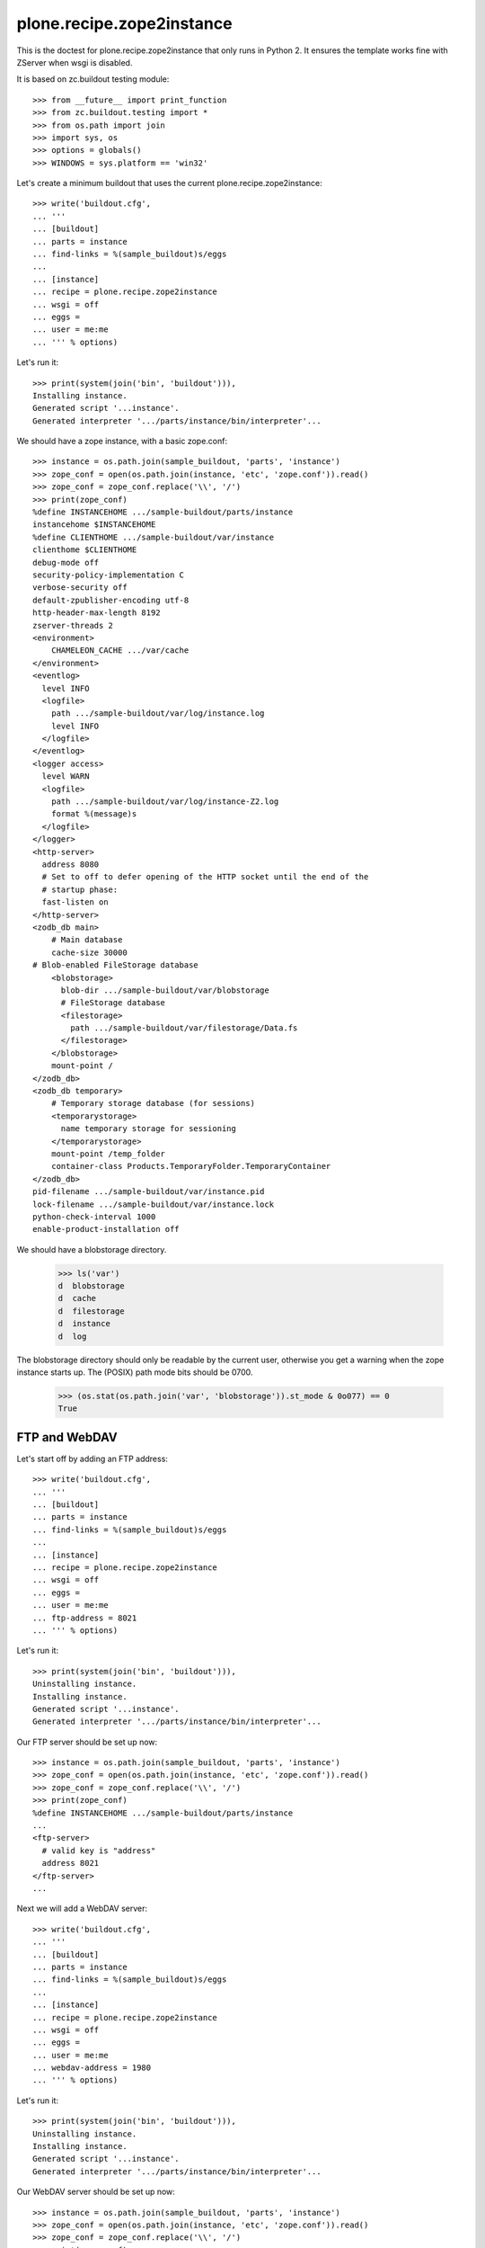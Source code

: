 ==========================
plone.recipe.zope2instance
==========================


This is the doctest for plone.recipe.zope2instance that only runs in Python 2.
It ensures the template works fine with ZServer when wsgi is disabled.

It is based on zc.buildout testing module::

    >>> from __future__ import print_function
    >>> from zc.buildout.testing import *
    >>> from os.path import join
    >>> import sys, os
    >>> options = globals()
    >>> WINDOWS = sys.platform == 'win32'

Let's create a minimum buildout that uses the current
plone.recipe.zope2instance::

    >>> write('buildout.cfg',
    ... '''
    ... [buildout]
    ... parts = instance
    ... find-links = %(sample_buildout)s/eggs
    ...
    ... [instance]
    ... recipe = plone.recipe.zope2instance
    ... wsgi = off
    ... eggs =
    ... user = me:me
    ... ''' % options)

Let's run it::

    >>> print(system(join('bin', 'buildout'))),
    Installing instance.
    Generated script '...instance'.
    Generated interpreter '.../parts/instance/bin/interpreter'...

We should have a zope instance, with a basic zope.conf::

    >>> instance = os.path.join(sample_buildout, 'parts', 'instance')
    >>> zope_conf = open(os.path.join(instance, 'etc', 'zope.conf')).read()
    >>> zope_conf = zope_conf.replace('\\', '/')
    >>> print(zope_conf)
    %define INSTANCEHOME .../sample-buildout/parts/instance
    instancehome $INSTANCEHOME
    %define CLIENTHOME .../sample-buildout/var/instance
    clienthome $CLIENTHOME
    debug-mode off
    security-policy-implementation C
    verbose-security off
    default-zpublisher-encoding utf-8
    http-header-max-length 8192
    zserver-threads 2
    <environment>
        CHAMELEON_CACHE .../var/cache
    </environment>
    <eventlog>
      level INFO
      <logfile>
        path .../sample-buildout/var/log/instance.log
        level INFO
      </logfile>
    </eventlog>
    <logger access>
      level WARN
      <logfile>
        path .../sample-buildout/var/log/instance-Z2.log
        format %(message)s
      </logfile>
    </logger>
    <http-server>
      address 8080
      # Set to off to defer opening of the HTTP socket until the end of the
      # startup phase:
      fast-listen on
    </http-server>
    <zodb_db main>
        # Main database
        cache-size 30000
    # Blob-enabled FileStorage database
        <blobstorage>
          blob-dir .../sample-buildout/var/blobstorage
          # FileStorage database
          <filestorage>
            path .../sample-buildout/var/filestorage/Data.fs
          </filestorage>
        </blobstorage>
        mount-point /
    </zodb_db>
    <zodb_db temporary>
        # Temporary storage database (for sessions)
        <temporarystorage>
          name temporary storage for sessioning
        </temporarystorage>
        mount-point /temp_folder
        container-class Products.TemporaryFolder.TemporaryContainer
    </zodb_db>
    pid-filename .../sample-buildout/var/instance.pid
    lock-filename .../sample-buildout/var/instance.lock
    python-check-interval 1000
    enable-product-installation off

We should have a blobstorage directory.

    >>> ls('var')
    d  blobstorage
    d  cache
    d  filestorage
    d  instance
    d  log

The blobstorage directory should only be readable by the current user,
otherwise you get a warning when the zope instance starts up.  The
(POSIX) path mode bits should be 0700.

    >>> (os.stat(os.path.join('var', 'blobstorage')).st_mode & 0o077) == 0
    True


FTP and WebDAV
==============

Let's start off by adding an FTP address::

    >>> write('buildout.cfg',
    ... '''
    ... [buildout]
    ... parts = instance
    ... find-links = %(sample_buildout)s/eggs
    ...
    ... [instance]
    ... recipe = plone.recipe.zope2instance
    ... wsgi = off
    ... eggs =
    ... user = me:me
    ... ftp-address = 8021
    ... ''' % options)

Let's run it::

    >>> print(system(join('bin', 'buildout'))),
    Uninstalling instance.
    Installing instance.
    Generated script '...instance'.
    Generated interpreter '.../parts/instance/bin/interpreter'...

Our FTP server should be set up now::

    >>> instance = os.path.join(sample_buildout, 'parts', 'instance')
    >>> zope_conf = open(os.path.join(instance, 'etc', 'zope.conf')).read()
    >>> zope_conf = zope_conf.replace('\\', '/')
    >>> print(zope_conf)
    %define INSTANCEHOME .../sample-buildout/parts/instance
    ...
    <ftp-server>
      # valid key is "address"
      address 8021
    </ftp-server>
    ...

Next we will add a WebDAV server::

    >>> write('buildout.cfg',
    ... '''
    ... [buildout]
    ... parts = instance
    ... find-links = %(sample_buildout)s/eggs
    ...
    ... [instance]
    ... recipe = plone.recipe.zope2instance
    ... wsgi = off
    ... eggs =
    ... user = me:me
    ... webdav-address = 1980
    ... ''' % options)

Let's run it::

    >>> print(system(join('bin', 'buildout'))),
    Uninstalling instance.
    Installing instance.
    Generated script '...instance'.
    Generated interpreter '.../parts/instance/bin/interpreter'...

Our WebDAV server should be set up now::

    >>> instance = os.path.join(sample_buildout, 'parts', 'instance')
    >>> zope_conf = open(os.path.join(instance, 'etc', 'zope.conf')).read()
    >>> zope_conf = zope_conf.replace('\\', '/')
    >>> print(zope_conf)
    %define INSTANCEHOME .../sample-buildout/parts/instance
    ...
    <webdav-source-server>
      address 1980
      force-connection-close off
    </webdav-source-server>
    ...

Next we will add a WebDAV server with force-connection-close on::

    >>> write('buildout.cfg',
    ... '''
    ... [buildout]
    ... parts = instance
    ... find-links = %(sample_buildout)s/eggs
    ...
    ... [instance]
    ... recipe = plone.recipe.zope2instance
    ... wsgi = off
    ... eggs =
    ... user = me:me
    ... webdav-address = 1980
    ... webdav-force-connection-close = on
    ... ''' % options)

Let's run it::

    >>> print(system(join('bin', 'buildout'))),
    Uninstalling instance.
    Installing instance.
    Generated script '...instance'.
    Generated interpreter '.../parts/instance/bin/interpreter'...

Our WebDAV server should be set up now::

    >>> instance = os.path.join(sample_buildout, 'parts', 'instance')
    >>> zope_conf = open(os.path.join(instance, 'etc', 'zope.conf')).read()
    >>> zope_conf = zope_conf.replace('\\', '/')
    >>> print(zope_conf)
    %define INSTANCEHOME .../sample-buildout/parts/instance
    ...
    <webdav-source-server>
      address 1980
      force-connection-close on
    </webdav-source-server>
    ...

DemoStorage
===========

To have a DemoStorage configuration, you can use demo-storage::

    >>> write('buildout.cfg',
    ... '''
    ... [buildout]
    ... parts = instance
    ... find-links = %(sample_buildout)s/eggs
    ...
    ... [instance]
    ... recipe = plone.recipe.zope2instance
    ... wsgi = off
    ... eggs =
    ... user = me:me
    ... file-storage = newfs/Data.fs
    ... demo-storage = on
    ...
    ... ''' % options)

Let's run it::

    >>> print(system(join('bin', 'buildout'))),
    Uninstalling instance.
    Installing instance.
    Generated script '...instance'.
    Generated interpreter '.../parts/instance/bin/interpreter'...

We should have a zope instance, with a basic zope.conf::

    >>> instance = os.path.join(sample_buildout, 'parts', 'instance')
    >>> zope_conf = open(os.path.join(instance, 'etc', 'zope.conf')).read()
    >>> zope_conf = zope_conf.replace('\\', '/')
    >>> print(zope_conf)
    %define INSTANCEHOME .../sample-buildout/parts/instance
    ...
    <zodb_db main>
        # Main database
        cache-size 30000
    <BLANKLINE>
    # DemoStorage
        <demostorage>
    <BLANKLINE>
        # FileStorage database
        <filestorage>
          path .../sample-buildout/var/newfs/Data.fs
        </filestorage>
    <BLANKLINE>
        </demostorage>
        mount-point /
    </zodb_db>
    ...
    <BLANKLINE>

Verify that demostorage can be disable::

    >>> write('buildout.cfg',
    ... '''
    ... [buildout]
    ... parts = instance
    ... find-links = %(sample_buildout)s/eggs
    ...
    ... [instance]
    ... recipe = plone.recipe.zope2instance
    ... wsgi = off
    ... eggs =
    ... user = me:me
    ... file-storage = newfs/Data.fs
    ... demo-storage = off
    ...
    ... ''' % options)

Let's run it::

    >>> print(system(join('bin', 'buildout'))),
    Uninstalling instance.
    Installing instance.
    Generated script '...instance'.
    Generated interpreter '.../parts/instance/bin/interpreter'...

We should have a zope instance, with a basic zope.conf without demostorage::

    >>> instance = os.path.join(sample_buildout, 'parts', 'instance')
    >>> zope_conf = open(os.path.join(instance, 'etc', 'zope.conf')).read()
    >>> zope_conf = zope_conf.replace('\\', '/')
    >>> print(zope_conf)
    %define INSTANCEHOME .../sample-buildout/parts/instance
    ...
    <zodb_db main>
        # Main database
        cache-size 30000
    <BLANKLINE>
    # Blob-enabled FileStorage database
        <blobstorage>
          blob-dir .../sample-buildout/var/blobstorage
          # FileStorage database
          <filestorage>
            path .../sample-buildout/var/newfs/Data.fs
          </filestorage>
        </blobstorage>
        mount-point /
    </zodb_db>
    ...
    <BLANKLINE>

You can add file storage to the demo-storage to be able to keep
changes::

    >>> write('buildout.cfg',
    ... '''
    ... [buildout]
    ... parts = instance
    ... find-links = %(sample_buildout)s/eggs
    ...
    ... [instance]
    ... recipe = plone.recipe.zope2instance
    ... wsgi = off
    ... eggs =
    ... user = me:me
    ... file-storage = newfs/Data.fs
    ... demo-storage = on
    ... demo-file-storage = demofs/Data.fs
    ...
    ... ''' % options)

Let's run it::

    >>> print(system(join('bin', 'buildout'))),
    Uninstalling instance.
    Installing instance.
    Generated script '...instance'.
    Generated interpreter '.../parts/instance/bin/interpreter'...

We should have a zope instance, with a basic zope.conf::

    >>> instance = os.path.join(sample_buildout, 'parts', 'instance')
    >>> zope_conf = open(os.path.join(instance, 'etc', 'zope.conf')).read()
    >>> zope_conf = zope_conf.replace('\\', '/')
    >>> print(zope_conf)
    %define INSTANCEHOME .../sample-buildout/parts/instance
    ...
    <zodb_db main>
        # Main database
        cache-size 30000
    <BLANKLINE>
    # DemoStorage
        <demostorage>
    <BLANKLINE>
        # FileStorage database
        <filestorage base>
          path .../sample-buildout/var/newfs/Data.fs
        </filestorage>
    <BLANKLINE>
    <BLANKLINE>
        # FileStorage database
        <filestorage changes>
          path .../sample-buildout/var/demofs/Data.fs
        </filestorage>
    <BLANKLINE>
        </demostorage>
        mount-point /
    </zodb_db>
    ...
    <BLANKLINE>

You can add a blob storage to the demo-storage as well::

    >>> write('buildout.cfg',
    ... '''
    ... [buildout]
    ... parts = instance
    ... find-links = %(sample_buildout)s/eggs
    ...
    ... [instance]
    ... recipe = plone.recipe.zope2instance
    ... wsgi = off
    ... eggs =
    ... user = me:me
    ... file-storage = newfs/Data.fs
    ... blob-storage = ${buildout:directory}/var/blob
    ... demo-storage = on
    ... demo-file-storage = demofs/Data.fs
    ... demo-blob-storage = ${buildout:directory}/var/demoblob
    ...
    ... ''' % options)

Let's run it::

    >>> print(system(join('bin', 'buildout'))),
    Uninstalling instance.
    Installing instance.
    Generated script '...instance'.
    Generated interpreter '.../parts/instance/bin/interpreter'...

We should have a zope instance, with a basic zope.conf::

    >>> instance = os.path.join(sample_buildout, 'parts', 'instance')
    >>> zope_conf = open(os.path.join(instance, 'etc', 'zope.conf')).read()
    >>> zope_conf = zope_conf.replace('\\', '/')
    >>> print(zope_conf)
    %define INSTANCEHOME .../sample-buildout/parts/instance
    ...
        <blobstorage base>
          blob-dir .../sample-buildout/var/blob
          # FileStorage database
          <filestorage>
            path .../sample-buildout/var/newfs/Data.fs
          </filestorage>
        </blobstorage>
    ...
        <blobstorage changes>
          blob-dir .../sample-buildout/var/demoblob
          # FileStorage database
          <filestorage>
            path .../sample-buildout/var/demofs/Data.fs
          </filestorage>
        </blobstorage>
    ...

Finally, you can add only a blob storage. Changes will then not be
persisted on disk, but blob support will be available separately (it's
not supported by the in-memory demostorage)::

    >>> write('buildout.cfg',
    ... '''
    ... [buildout]
    ... parts = instance
    ... find-links = %(sample_buildout)s/eggs
    ...
    ... [instance]
    ... recipe = plone.recipe.zope2instance
    ... wsgi = off
    ... eggs =
    ... user = me:me
    ... file-storage = newfs/Data.fs
    ... demo-storage = on
    ... demo-blob-storage = ${buildout:directory}/var/demoblob
    ...
    ... ''' % options)

Let's run it::

    >>> print(system(join('bin', 'buildout'))),
    Uninstalling instance.
    Installing instance.
    Generated script '...instance'.
    Generated interpreter '.../parts/instance/bin/interpreter'...

We should have a zope instance, with a basic zope.conf::

    >>> instance = os.path.join(sample_buildout, 'parts', 'instance')
    >>> zope_conf = open(os.path.join(instance, 'etc', 'zope.conf')).read()
    >>> zope_conf = zope_conf.replace('\\', '/')
    >>> print(zope_conf)
    %define INSTANCEHOME .../sample-buildout/parts/instance
    ...
    <zodb_db main>
        # Main database
        cache-size 30000
    <BLANKLINE>
    # DemoStorage
        <demostorage>
    <BLANKLINE>
        # FileStorage database
        <filestorage base>
          path .../sample-buildout/var/newfs/Data.fs
        </filestorage>
    <BLANKLINE>
    <BLANKLINE>
        # Blob-enabled FileStorage database
        <blobstorage changes>
          blob-dir .../sample-buildout/var/demoblob
          <demostorage />
        </blobstorage>
    <BLANKLINE>
        </demostorage>
        mount-point /
    </zodb_db>
    ...


ZlibStorage
===========

To have a ZlibStorage configuration, you can use zlib-storage::

    >>> write('buildout.cfg',
    ... '''
    ... [buildout]
    ... parts = instance
    ... find-links = %(sample_buildout)s/eggs
    ...
    ... [instance]
    ... recipe = plone.recipe.zope2instance
    ... wsgi = off
    ... eggs =
    ... user = me:me
    ... file-storage = newfs/Data.fs
    ... zlib-storage = active
    ...
    ... ''' % options)

Let's run it::

    >>> print(system(join('bin', 'buildout'))),
    Uninstalling instance.
    Installing instance.
    Generated script '...instance'.
    Generated interpreter '.../parts/instance/bin/interpreter'...

We should have a zope instance, with a basic zope.conf::

    >>> instance = os.path.join(sample_buildout, 'parts', 'instance')
    >>> zope_conf = open(os.path.join(instance, 'etc', 'zope.conf')).read()
    >>> zope_conf = zope_conf.replace('\\', '/')
    >>> print(zope_conf)
    %define INSTANCEHOME .../sample-buildout/parts/instance
    ...
    <zodb_db main>
        # Main database
        cache-size 30000
    <BLANKLINE>
    # Blob-enabled FileStorage database
        <blobstorage>
          blob-dir .../sample-buildout/var/blobstorage
    <BLANKLINE>
          %import zc.zlibstorage
          # ZlibStorage wrapper
          <zlibstorage>
            compress true
    <BLANKLINE>
            # FileStorage database
            <filestorage>
              path .../sample-buildout/var/newfs/Data.fs
            </filestorage>
    <BLANKLINE>
          </zlibstorage>
    <BLANKLINE>
        </blobstorage>
        mount-point /
    </zodb_db>
    ...
    <BLANKLINE>

To have a ZlibStorage configuration with no active compression, you
can set the ``zlib-storage`` option to 'passive'::

    >>> write('buildout.cfg',
    ... '''
    ... [buildout]
    ... parts = instance
    ... find-links = %(sample_buildout)s/eggs
    ...
    ... [instance]
    ... recipe = plone.recipe.zope2instance
    ... wsgi = off
    ... eggs =
    ... user = me:me
    ... file-storage = newfs/Data.fs
    ... zlib-storage = passive
    ...
    ... ''' % options)

Let's run it::

    >>> print(system(join('bin', 'buildout'))),
    Uninstalling instance.
    Installing instance.
    Generated script '...instance'.
    Generated interpreter '.../parts/instance/bin/interpreter'...

We should have a zope instance, with a basic zope.conf::

    >>> instance = os.path.join(sample_buildout, 'parts', 'instance')
    >>> zope_conf = open(os.path.join(instance, 'etc', 'zope.conf')).read()
    >>> zope_conf = zope_conf.replace('\\', '/')
    >>> print(zope_conf)
    %define INSTANCEHOME .../sample-buildout/parts/instance
    ...
    <zodb_db main>
        # Main database
        cache-size 30000
    <BLANKLINE>
    # Blob-enabled FileStorage database
        <blobstorage>
          blob-dir .../sample-buildout/var/blobstorage
    <BLANKLINE>
          %import zc.zlibstorage
          # ZlibStorage wrapper
          <zlibstorage>
            compress false
    <BLANKLINE>
            # FileStorage database
            <filestorage>
              path .../sample-buildout/var/newfs/Data.fs
            </filestorage>
    <BLANKLINE>
          </zlibstorage>
    <BLANKLINE>
        </blobstorage>
        mount-point /
    </zodb_db>
    ...
    <BLANKLINE>


BeforeStorage
=============

To have a BeforeStorage configuration, you can use before-storage::

    >>> write('buildout.cfg',
    ... '''
    ... [buildout]
    ... parts = instance
    ... find-links = %(sample_buildout)s/eggs
    ...
    ... [instance]
    ... recipe = plone.recipe.zope2instance
    ... wsgi = off
    ... eggs =
    ... user = me:me
    ... file-storage = newfs/Data.fs
    ... before-storage = now
    ...
    ... ''' % options)

Let's run it::

    >>> print(system(join('bin', 'buildout'))),
    Uninstalling instance.
    Installing instance.
    Generated script '...instance'.
    Generated interpreter '.../parts/instance/bin/interpreter'...

We should have a zope instance, with a basic zope.conf::

    >>> instance = os.path.join(sample_buildout, 'parts', 'instance')
    >>> zope_conf = open(os.path.join(instance, 'etc', 'zope.conf')).read()
    >>> zope_conf = zope_conf.replace('\\', '/')
    >>> print(zope_conf)
    %define INSTANCEHOME .../sample-buildout/parts/instance
    ...
    <zodb_db main>
        # Main database
        cache-size 30000
    <BLANKLINE>
    %import zc.beforestorage
        # BeforeStorage
        <before>
          before now
    <BLANKLINE>
          # Blob-enabled FileStorage database
          <blobstorage>
            blob-dir .../sample-buildout/var/blobstorage
            # FileStorage database
            <filestorage>
              path .../sample-buildout/var/newfs/Data.fs
            </filestorage>
          </blobstorage>
    <BLANKLINE>
        </before>
        mount-point /
    </zodb_db>
    ...
    <BLANKLINE>

The before-storage option can be combined with a demo-storage::

    >>> write('buildout.cfg',
    ... '''
    ... [buildout]
    ... parts = instance
    ... find-links = %(sample_buildout)s/eggs
    ...
    ... [instance]
    ... recipe = plone.recipe.zope2instance
    ... wsgi = off
    ... eggs =
    ... user = me:me
    ... file-storage = newfs/Data.fs
    ... before-storage = now
    ... demo-storage = on
    ...
    ... ''' % options)

Let's run it::

    >>> print(system(join('bin', 'buildout'))),
    Uninstalling instance.
    Installing instance.
    Generated script '...instance'.
    Generated interpreter '.../parts/instance/bin/interpreter'...

We should have a zope instance, with a basic zope.conf::

    >>> instance = os.path.join(sample_buildout, 'parts', 'instance')
    >>> zope_conf = open(os.path.join(instance, 'etc', 'zope.conf')).read()
    >>> zope_conf = zope_conf.replace('\\', '/')
    >>> print(zope_conf)
    %define INSTANCEHOME .../sample-buildout/parts/instance
    ...
    <zodb_db main>
        # Main database
        cache-size 30000
    <BLANKLINE>
        # DemoStorage
        <demostorage>
    <BLANKLINE>
        %import zc.beforestorage
        # BeforeStorage
        <before>
          before now
    <BLANKLINE>
          # Blob-enabled FileStorage database
          <blobstorage>
            blob-dir .../sample-buildout/var/blobstorage
            # FileStorage database
            <filestorage>
              path .../sample-buildout/var/newfs/Data.fs
            </filestorage>
          </blobstorage>
    <BLANKLINE>
        </before>
    <BLANKLINE>
    <BLANKLINE>
        </demostorage>
        mount-point /
    </zodb_db>
    ...
    <BLANKLINE>

BlobStorage
===========

To have a BlobStorage configuration, you can use blob-storage::

    >>> write('buildout.cfg',
    ... '''
    ... [buildout]
    ... parts = instance
    ... find-links = %(sample_buildout)s/eggs
    ...
    ... [instance]
    ... recipe = plone.recipe.zope2instance
    ... wsgi = off
    ... eggs =
    ... user = me:me
    ... blob-storage = ${buildout:directory}/var/blob
    ...
    ... ''' % options)

Let's run it::

    >>> print(system(join('bin', 'buildout'))),
    Uninstalling instance.
    Installing instance.
    Generated script '...instance'.
    Generated interpreter '.../parts/instance/bin/interpreter'...

We should have a zope instance, with a basic zope.conf::

    >>> instance = os.path.join(sample_buildout, 'parts', 'instance')
    >>> zope_conf = open(os.path.join(instance, 'etc', 'zope.conf')).read()
    >>> zope_conf = zope_conf.replace('\\', '/')
    >>> print(zope_conf)
    %define INSTANCEHOME .../sample-buildout/parts/instance
    ...
    <zodb_db main>
        # Main database
        cache-size 30000
        # Blob-enabled FileStorage database
        <blobstorage>
          blob-dir .../sample-buildout/var/blob
          # FileStorage database
          <filestorage>
            path .../sample-buildout/var/filestorage/Data.fs
          </filestorage>
        </blobstorage>
        mount-point /
    </zodb_db>
    ...
    <BLANKLINE>


RelStorage
==========

To have a RelStorage configuration, you can use rel-storage::

    >>> write('buildout.cfg',
    ... '''
    ... [buildout]
    ... parts = instance
    ... find-links = %(sample_buildout)s/eggs
    ...
    ... [instance]
    ... recipe = plone.recipe.zope2instance
    ... wsgi = off
    ... eggs =
    ... user = me:me
    ... rel-storage =
    ...   type postgresql
    ...   dbname zodb
    ...   user tarek
    ...   host example.com
    ...   password secret space
    ...   keep-history false
    ...
    ... ''' % options)

Let's run it::

    >>> print(system(join('bin', 'buildout'))),
    Uninstalling instance.
    Installing instance.
    Generated script '...instance'.
    Generated interpreter '.../parts/instance/bin/interpreter'...

We should have a zope instance, with a basic zope.conf::

    >>> instance = os.path.join(sample_buildout, 'parts', 'instance')
    >>> zope_conf = open(os.path.join(instance, 'etc', 'zope.conf')).read()
    >>> zope_conf = zope_conf.replace('\\', '/')
    >>> print(zope_conf)
    %define INSTANCEHOME .../sample-buildout/parts/instance
    ...
    <zodb_db main>
        # Main database
        cache-size 30000
    %import relstorage
        <relstorage>
            keep-history false
            <postgresql>
                dsn dbname='zodb' user='tarek' host='example.com' password='secret space'
            </postgresql>
        </relstorage>
        mount-point /
    </zodb_db>
    ...
    <BLANKLINE>

ZEO storage
===========

If you want to connect to a zeo server you specify some additional properties
for the plone.recipe.zope2instance recipe.

    >>> write('buildout.cfg',
    ... '''
    ... [buildout]
    ... parts = instance
    ... find-links = %(sample_buildout)s/eggs
    ...
    ... [instance]
    ... recipe = plone.recipe.zope2instance
    ... wsgi = off
    ... eggs =
    ... user = me:me
    ... zeo-client = yes
    ... ''' % options)

Let's run it::

    >>> print(system(join('bin', 'buildout'))),
    Uninstalling instance.
    Installing instance.
    Generated script '...instance'.
    Generated interpreter '.../parts/instance/bin/interpreter'...

We should have a zope instance, with a basic zope.conf::

    >>> instance = os.path.join(sample_buildout, 'parts', 'instance')
    >>> zope_conf = open(os.path.join(instance, 'etc', 'zope.conf')).read()
    >>> zope_conf = zope_conf.replace('\\', '/')
    >>> print(zope_conf)
    %define INSTANCEHOME .../sample-buildout/parts/instance
    ...
    <zodb_db main>
        ...
        <zeoclient>
            read-only false
            read-only-fallback false
            blob-dir .../sample-buildout/var/blobcache
            shared-blob-dir no
            server 8100
            storage 1
            name zeostorage
            cache-size 128MB
    <BLANKLINE>
    <BLANKLINE>
    <BLANKLINE>
    <BLANKLINE>
    <BLANKLINE>
        </zeoclient>
        ...
    </zodb_db>
    ...
    <BLANKLINE>

If `zeo-client-client` and other relevant ZEO options such as
`zeo-client-blob-cache-size` and `zeo-client-blob-cache-size-check` are
specified, they should get included in that section as well.

    >>> write('buildout.cfg',
    ... '''
    ... [buildout]
    ... parts = instance
    ... find-links = %(sample_buildout)s/eggs
    ...
    ... [instance]
    ... recipe = plone.recipe.zope2instance
    ... wsgi = off
    ... eggs =
    ... user = me:me
    ... zeo-client = yes
    ... zeo-client-client = persistentcache88
    ... min-disconnect-poll = 10
    ... max-disconnect-poll = 20
    ... zeo-client-blob-cache-size = 5GB
    ... zeo-client-blob-cache-size-check = 50
    ... zeo-client-read-only-fallback = true
    ... zeo-var = %(sample_buildout)s/var
    ... ''' % options)

Let's run it::

    >>> print(system(join('bin', 'buildout'))),
    Uninstalling instance.
    Installing instance.
    Generated script '...instance'.
    Generated interpreter '.../parts/instance/bin/interpreter'...

We should have a zope instance, with a basic zope.conf::

    >>> instance = os.path.join(sample_buildout, 'parts', 'instance')
    >>> zope_conf = open(os.path.join(instance, 'etc', 'zope.conf')).read()
    >>> zope_conf = zope_conf.replace('\\', '/')
    >>> print(zope_conf)
    %define INSTANCEHOME .../sample-buildout/parts/instance
    ...
    <zodb_db main>
        ...
        <zeoclient>
            read-only false
            read-only-fallback true
            blob-dir .../sample-buildout/var/blobcache
            shared-blob-dir no
            server 8100
            storage 1
            name zeostorage
            cache-size 128MB
            blob-cache-size 5GB
            blob-cache-size-check 50
    <BLANKLINE>
            var .../sample-buildout/var
            client persistentcache88
            min-disconnect-poll 10
            max-disconnect-poll 20
        </zeoclient>
        ...
    </zodb_db>
    ...
    <BLANKLINE>

Verify that demo-storage is correctly applied

    >>> write('buildout.cfg',
    ... '''
    ... [buildout]
    ... parts = instance
    ... find-links = %(sample_buildout)s/eggs
    ...
    ... [instance]
    ... recipe = plone.recipe.zope2instance
    ... wsgi = off
    ... eggs =
    ... user = me:me
    ... zeo-client = yes
    ... demo-storage = yes
    ... ''' % options)

Let's run it::

    >>> print(system(join('bin', 'buildout'))),
    Uninstalling instance.
    Installing instance.
    Generated script '...instance'.
    Generated interpreter '.../parts/instance/bin/interpreter'...

We should have a zope instance, with a basic zope.conf::

    >>> instance = os.path.join(sample_buildout, 'parts', 'instance')
    >>> zope_conf = open(os.path.join(instance, 'etc', 'zope.conf')).read()
    >>> zope_conf = zope_conf.replace('\\', '/')
    >>> print(zope_conf)
    %define INSTANCEHOME .../sample-buildout/parts/instance
    ...
    <zodb_db main>
        ...
        # DemoStorage
        <demostorage>
        # ZEOStorage database
        <zeoclient>
            read-only false
            read-only-fallback false
            server 8100
            storage 1
            name zeostorage
            cache-size 128MB
    <BLANKLINE>
    <BLANKLINE>
    <BLANKLINE>
    <BLANKLINE>
    <BLANKLINE>
        </zeoclient>
        </demostorage>
        ...
    </zodb_db>
    ...
    <BLANKLINE>

Verify that blob-storage is correctly applied

    >>> write('buildout.cfg',
    ... '''
    ... [buildout]
    ... parts = instance
    ... find-links = %(sample_buildout)s/eggs
    ...
    ... [instance]
    ... recipe = plone.recipe.zope2instance
    ... wsgi = off
    ... eggs =
    ... user = me:me
    ... zeo-client = yes
    ... blob-storage = ${buildout:directory}/var/blob
    ... ''' % options)

Let's run it::

    >>> print(system(join('bin', 'buildout'))),
    Uninstalling instance.
    Installing instance.
    Generated script '...instance'.
    Generated interpreter '.../parts/instance/bin/interpreter'...

We should have a zope instance, with a basic zope.conf::

    >>> instance = os.path.join(sample_buildout, 'parts', 'instance')
    >>> zope_conf = open(os.path.join(instance, 'etc', 'zope.conf')).read()
    >>> zope_conf = zope_conf.replace('\\', '/')
    >>> print(zope_conf)
    %define INSTANCEHOME .../sample-buildout/parts/instance
    ...
    <zodb_db main>
        ...
    # Blob-enabled ZEOStorage database
        <zeoclient>
          read-only false
          read-only-fallback false
          blob-dir .../sample-buildout/var/blob
          shared-blob-dir no
          server 8100
          storage 1
          name zeostorage
          cache-size 128MB
    <BLANKLINE>
    <BLANKLINE>
    <BLANKLINE>
    <BLANKLINE>
    <BLANKLINE>
        </zeoclient>
        ...
    </zodb_db>
    ...
    <BLANKLINE>

Verify that demo-storage is correctly applied together with
before-storage::

    >>> write('buildout.cfg',
    ... '''
    ... [buildout]
    ... parts = instance
    ... find-links = %(sample_buildout)s/eggs
    ...
    ... [instance]
    ... recipe = plone.recipe.zope2instance
    ... wsgi = off
    ... eggs =
    ... user = me:me
    ... zeo-client = yes
    ... demo-storage = yes
    ... before-storage = now
    ... ''' % options)

Let's run it::

    >>> print(system(join('bin', 'buildout'))),
    Uninstalling instance.
    Installing instance.
    Generated script '...instance'.
    Generated interpreter '.../parts/instance/bin/interpreter'...

We should have a zope instance, with a basic zope.conf::

    >>> instance = os.path.join(sample_buildout, 'parts', 'instance')
    >>> zope_conf = open(os.path.join(instance, 'etc', 'zope.conf')).read()
    >>> zope_conf = zope_conf.replace('\\', '/')
    >>> print(zope_conf)
    %define INSTANCEHOME .../sample-buildout/parts/instance
    ...
    <zodb_db main>
        # Main database
        cache-size 30000
    <BLANKLINE>
    # DemoStorage
        <demostorage>
    <BLANKLINE>
        %import zc.beforestorage
        # BeforeStorage
        <before>
          before now
        # Blob-enabled ZEOStorage database
          <zeoclient>
            read-only false
            read-only-fallback false
            blob-dir .../sample-buildout/var/blobcache
            shared-blob-dir no
            server 8100
            storage 1
            name zeostorage
            cache-size 128MB
    <BLANKLINE>
    <BLANKLINE>
    <BLANKLINE>
    <BLANKLINE>
    <BLANKLINE>
    <BLANKLINE>
    <BLANKLINE>
          </zeoclient>
        </before>
    <BLANKLINE>
        </demostorage>
        mount-point /
    </zodb_db>
    ...
    <BLANKLINE>

You can get specific zeo server address using `zeo-address`.

    >>> write('buildout.cfg',
    ... '''
    ... [buildout]
    ... parts = instance
    ... find-links = %(sample_buildout)s/eggs
    ...
    ... [instance]
    ... recipe = plone.recipe.zope2instance
    ... wsgi = off
    ... eggs =
    ... user = me:me
    ... zeo-client = yes
    ... zeo-address = 127.0.0.1:8101
    ... ''' % options)

Let's run it::

    >>> print(system(join('bin', 'buildout'))),
    Uninstalling instance.
    Installing instance.
    Generated script '...instance'.
    Generated interpreter '.../parts/instance/bin/interpreter'...

We should have a zope instance, with a basic zope.conf::

    >>> instance = os.path.join(sample_buildout, 'parts', 'instance')
    >>> zope_conf = open(os.path.join(instance, 'etc', 'zope.conf')).read()
    >>> zope_conf = zope_conf.replace('\\', '/')
    >>> print(zope_conf)
    %define INSTANCEHOME .../sample-buildout/parts/instance
    ...
    <zodb_db main>
        ...
        <zeoclient>
            read-only false
            read-only-fallback false
            blob-dir .../sample-buildout/var/blobcache
            shared-blob-dir no
            server 127.0.0.1:8101
            storage 1
            name zeostorage
            cache-size 128MB
    <BLANKLINE>
    <BLANKLINE>
    <BLANKLINE>
    <BLANKLINE>
    <BLANKLINE>
        </zeoclient>
        ...
    </zodb_db>
    ...
    <BLANKLINE>

You can also set multiple zeo server addresses using `zeo-address`.

    >>> write('buildout.cfg',
    ... '''
    ... [buildout]
    ... parts = instance
    ... find-links = %(sample_buildout)s/eggs
    ...
    ... [instance]
    ... recipe = plone.recipe.zope2instance
    ... wsgi = off
    ... eggs =
    ... user = me:me
    ... zeo-client = yes
    ... zeo-address = 127.0.0.1:8101 127.0.0.1:8102
    ... ''' % options)

Let's run it::

    >>> print(system(join('bin', 'buildout'))),
    Uninstalling instance.
    Installing instance.
    Generated script '...instance'.
    Generated interpreter '.../parts/instance/bin/interpreter'...

We should have a zope instance, with a basic zope.conf::

    >>> instance = os.path.join(sample_buildout, 'parts', 'instance')
    >>> zope_conf = open(os.path.join(instance, 'etc', 'zope.conf')).read()
    >>> zope_conf = zope_conf.replace('\\', '/')
    >>> print(zope_conf)
    %define INSTANCEHOME .../sample-buildout/parts/instance
    ...
    <zodb_db main>
        ...
        <zeoclient>
            read-only false
            read-only-fallback false
            blob-dir .../sample-buildout/var/blobcache
            shared-blob-dir no
            server 127.0.0.1:8101
            server 127.0.0.1:8102
            storage 1
            name zeostorage
            cache-size 128MB
    <BLANKLINE>
    <BLANKLINE>
    <BLANKLINE>
    <BLANKLINE>
    <BLANKLINE>
        </zeoclient>
        ...
    </zodb_db>
    ...
    <BLANKLINE>

Custom storage wrapper
======================

To add custom configuration around the storage,
use the `storage-wrapper` option::

    >>> write('buildout.cfg',
    ... '''
    ... [buildout]
    ... parts = instance
    ... find-links = %(sample_buildout)s/eggs
    ...
    ... [instance]
    ... recipe = plone.recipe.zope2instance
    ... wsgi = off
    ... eggs =
    ... user = me:me
    ... storage-wrapper =
    ...   <foo>
    ...   %%s
    ...   </foo>
    ... ''' % options)

Let's run it::

    >>> print(system(join('bin', 'buildout'))),
    Uninstalling instance.
    Installing instance.
    Generated script '...instance'.
    Generated interpreter '.../parts/instance/bin/interpreter'...

Now zope.conf should include the custom storage wrapper::

    >>> instance = os.path.join(sample_buildout, 'parts', 'instance')
    >>> zope_conf = open(os.path.join(instance, 'etc', 'zope.conf')).read()
    >>> zope_conf = zope_conf.replace('\\', '/')
    >>> print(zope_conf)
    %define INSTANCEHOME .../sample-buildout/parts/instance
    ...
    <zodb_db main>
        ...
        <foo>
            # Blob-enabled FileStorage database
            ...
        </foo>
        ...
    </zodb_db>
    ...
    <BLANKLINE>


Custom Event log
================

`event-log-custom` is a new option that allows you to create
a custom event log section. For example, let's say you want
to use `rotatezlogs`::

    >>> write('buildout.cfg',
    ... '''
    ... [buildout]
    ... parts = instance
    ... find-links = %(sample_buildout)s/eggs
    ...
    ... [instance]
    ... recipe = plone.recipe.zope2instance
    ... wsgi = off
    ... eggs =
    ... user = me:me
    ...
    ... event-log-custom =
    ...     %%import iw.rotatezlogs
    ...     <rotatelogfile>
    ...         path %(sample_buildout)s/var/log/event.log
    ...         max-bytes 1MB
    ...         backup-count 5
    ...     </rotatelogfile>
    ...
    ... event-log-level = info
    ... ''' % options)

Let's run it::

    >>> print(system(join('bin', 'buildout'))),
    Uninstalling instance.
    Installing instance.
    Generated script '...instance'.
    Generated interpreter '.../parts/instance/bin/interpreter'...

We should have a zope instance, with the custom event log::

    >>> instance = os.path.join(sample_buildout, 'parts', 'instance')
    >>> zope_conf = open(os.path.join(instance, 'etc', 'zope.conf')).read()
    >>> zope_conf = zope_conf.replace('\\', '/')
    >>> print(zope_conf)
    %define INSTANCEHOME .../sample-buildout/parts/instance
    ...
    <eventlog>
      level info
      %import iw.rotatezlogs
      <rotatelogfile>
        path .../sample-buildout/var/log/event.log
        max-bytes 1MB
        backup-count 5
      </rotatelogfile>
    </eventlog>
    ...
    <BLANKLINE>


Mailing logger
==============

`mailinglogger` allows you to configure mail actions for the event log::

    >>> write('buildout.cfg',
    ... '''
    ... [buildout]
    ... parts = instance
    ... find-links = %(sample_buildout)s/eggs
    ...
    ... [instance]
    ... recipe = plone.recipe.zope2instance
    ... wsgi = off
    ... eggs =
    ... user = me:me
    ...
    ... mailinglogger =
    ...     <mailing-logger>
    ...       level error
    ...       flood-level 10
    ...       smtp-server smtp.mydomain.com
    ...       from logger@mydomain.com
    ...       to errors@mydomain.com
    ...       subject [My domain error]
    ...     </mailing-logger>
    ...
    ... ''' % options)

Let's run it::

    >>> print(system(join('bin', 'buildout'))),
    Uninstalling instance.
    Installing instance.
    Generated script '...instance'.
    Generated interpreter '.../parts/instance/bin/interpreter'...

We should have a zope instance, with the mailing logger::

    >>> instance = os.path.join(sample_buildout, 'parts', 'instance')
    >>> zope_conf = open(os.path.join(instance, 'etc', 'zope.conf')).read()
    >>> zope_conf = zope_conf.replace('\\', '/')
    >>> print(zope_conf)
    %define INSTANCEHOME .../sample-buildout/parts/instance
    ...
    %import mailinglogger
    <eventlog>
      <mailing-logger>
        level error
        flood-level 10
        smtp-server smtp.mydomain.com
        from logger@mydomain.com
        to errors@mydomain.com
        subject [My domain error]
      </mailing-logger>
      level INFO
    ...
    </eventlog>
    ...
    <BLANKLINE>


Custom access log
=================

`access-log-custom` is a new option that allows you to create
a custom event log section. For example, let's say you want
to use `rotatezlogs`::

    >>> write('buildout.cfg',
    ... '''
    ... [buildout]
    ... parts = instance
    ... find-links = %(sample_buildout)s/eggs
    ...
    ... [instance]
    ... recipe = plone.recipe.zope2instance
    ... wsgi = off
    ... eggs =
    ... user = me:me
    ...
    ... access-log-custom =
    ...     %%import iw.rotatezlogs
    ...     <rotatelogfile>
    ...         path %(sample_buildout)s/var/log/event.log
    ...         max-bytes 1MB
    ...         backup-count 5
    ...     </rotatelogfile>
    ...
    ... ''' % options)

Let's run it::

    >>> print(system(join('bin', 'buildout'))),
    Uninstalling instance.
    Installing instance.
    Generated script '...instance'.
    Generated interpreter '.../parts/instance/bin/interpreter'...

We should have a zope instance, with the custom event log::

    >>> instance = os.path.join(sample_buildout, 'parts', 'instance')
    >>> zope_conf = open(os.path.join(instance, 'etc', 'zope.conf')).read()
    >>> zope_conf = zope_conf.replace('\\', '/')
    >>> print(zope_conf)
    %define INSTANCEHOME .../sample-buildout/parts/instance
    ...
    <logger access>
      level WARN
      %import iw.rotatezlogs
      <rotatelogfile>
        path .../sample-buildout/var/log/event.log
        max-bytes 1MB
        backup-count 5
      </rotatelogfile>
    </logger>
    ...
    <BLANKLINE>


Disable access log
==================

If we assign `disable` to `z2-log`, the whole <logger access> section
will be omitted::

    >>> write('buildout.cfg',
    ... '''
    ... [buildout]
    ... parts = instance
    ... find-links = %(sample_buildout)s/eggs
    ...
    ... [instance]
    ... recipe = plone.recipe.zope2instance
    ... wsgi = off
    ... eggs =
    ... user = me:me
    ...
    ... z2-log = disable
    ... ''' % options)

Let's run it::

    >>> print(system(join('bin', 'buildout'))),
    Uninstalling instance.
    Installing instance.
    Generated script '...instance'.
    Generated interpreter '.../parts/instance/bin/interpreter'...

We should have a zope instance, with no access log::

    >>> instance = os.path.join(sample_buildout, 'parts', 'instance')
    >>> zope_conf = open(os.path.join(instance, 'etc', 'zope.conf')).read()
    >>> zope_conf = zope_conf.replace('\\', '/')
    >>> "logger access" in zope_conf
    False
    >>> "eventlog" in zope_conf
    True


Disable events log
==================

If we assign `disable` to `event-log`, the whole <eventlog> section
will be omitted::

    >>> write('buildout.cfg',
    ... '''
    ... [buildout]
    ... parts = instance
    ... find-links = %(sample_buildout)s/eggs
    ...
    ... [instance]
    ... recipe = plone.recipe.zope2instance
    ... wsgi = off
    ... eggs =
    ... user = me:me
    ...
    ... event-log = disable
    ... ''' % options)

Let's run it::

    >>> print(system(join('bin', 'buildout'))),
    Uninstalling instance.
    Installing instance.
    Generated script '...instance'.
    Generated interpreter '.../parts/instance/bin/interpreter'...

We should have a zope instance, with no access log::

    >>> instance = os.path.join(sample_buildout, 'parts', 'instance')
    >>> zope_conf = open(os.path.join(instance, 'etc', 'zope.conf')).read()
    >>> zope_conf = zope_conf.replace('\\', '/')
    >>> "logger access" in zope_conf
    True
    >>> "eventlog" in zope_conf
    False


Custom site.zcml file
=====================

`site-zcml` is a new option that allows you to create a custom site.zcml file.
When this option is used the `zcml` option is ignored. Let's try it::

    >>> write('buildout.cfg',
    ... '''
    ... [buildout]
    ... parts = instance
    ... find-links = %(sample_buildout)s/eggs
    ...
    ... [instance]
    ... recipe = plone.recipe.zope2instance
    ... wsgi = off
    ... eggs =
    ... user = me:me
    ... # the zcml option will be ignored when a site-zcml option is given
    ... zcml =
    ...       test.example
    ...
    ... site-zcml =
    ...       <configure xmlns="http://namespaces.zope.org/zope"
    ...                  xmlns:five="http://namespaces.zope.org/five">
    ...           <include package="Products.Five" />
    ...           <meta:redefinePermission from="zope2.Public" to="zope.Public" />
    ...           <include package="test.example" />
    ...       </configure>
    ...
    ... ''' % options)

Let's run the buildout::

    >>> print(system(join('bin', 'buildout'))),
    Uninstalling instance.
    Installing instance.
    Generated script '...instance'.
    Generated interpreter '.../parts/instance/bin/interpreter'...

Now let's check that we have a zope instance, with the custom site.zcml::

    >>> instance = os.path.join(sample_buildout, 'parts', 'instance')
    >>> print(open(os.path.join(instance, 'etc', 'site.zcml')).read())
    <configure xmlns="http://namespaces.zope.org/zope"
               xmlns:five="http://namespaces.zope.org/five">
        <include package="Products.Five" />
        <meta:redefinePermission from="zope2.Public" to="zope.Public" />
        <include package="test.example" />
    </configure>
    <BLANKLINE>


Environment Variables
=====================

We can specify environment variables for Zope.  Sometimes it is
useful to set the TZ variable if our instance will be moving
between several servers::

    >>> write('buildout.cfg',
    ... '''
    ... [buildout]
    ... parts = instance
    ... find-links = %(sample_buildout)s/eggs
    ...
    ... [instance]
    ... recipe = plone.recipe.zope2instance
    ... wsgi = off
    ... eggs =
    ... user = me:me
    ... template-cache = off
    ... environment-vars = TZ US/Eastern
    ... ''' % options)

Let's run it::

    >>> print(system(join('bin', 'buildout'))),
    Uninstalling instance.
    Installing instance.
    Generated script '...instance'.
    Generated interpreter '.../parts/instance/bin/interpreter'...

Our environment variables should be set now::

    >>> instance = os.path.join(sample_buildout, 'parts', 'instance')
    >>> zope_conf = open(os.path.join(instance, 'etc', 'zope.conf')).read()
    >>> zope_conf = zope_conf.replace('\\', '/')
    >>> print(zope_conf)
    %define INSTANCEHOME .../sample-buildout/parts/instance
    ...
    <environment>
      TZ US/Eastern
    </environment>
    ...

Now let's add several environment variables::

    >>> write('buildout.cfg',
    ... '''
    ... [buildout]
    ... parts = instance
    ... find-links = %(sample_buildout)s/eggs
    ...
    ... [instance]
    ... recipe = plone.recipe.zope2instance
    ... wsgi = off
    ... eggs =
    ... user = me:me
    ... template-cache = off
    ... environment-vars =
    ...     TZ US/Eastern
    ...     TMP /var/tmp
    ...     DISABLE_PTS True
    ... ''' % options)

Let's run it::

    >>> print(system(join('bin', 'buildout'))),
    Uninstalling instance.
    Installing instance.
    Generated script '...instance'.
    Generated interpreter '.../parts/instance/bin/interpreter'...

Our environment variables should be set now::

    >>> instance = os.path.join(sample_buildout, 'parts', 'instance')
    >>> zope_conf = open(os.path.join(instance, 'etc', 'zope.conf')).read()
    >>> zope_conf = zope_conf.replace('\\', '/')
    >>> import re
    >>> env_vars = re.compile(r"<environment>\n\s*(?P<vars>.*)\n</environment>", re.M | re.S)
    >>> print(re.search(env_vars, zope_conf).group('vars'))
    TZ US/Eastern
    TMP /var/tmp
    DISABLE_PTS True

Several all on one line::

    >>> write('buildout.cfg',
    ... '''
    ... [buildout]
    ... parts = instance
    ... find-links = %(sample_buildout)s/eggs
    ...
    ... [instance]
    ... recipe = plone.recipe.zope2instance
    ... wsgi = off
    ... eggs =
    ... user = me:me
    ... template-cache = off
    ... environment-vars = TZ US/Eastern TMP /var/tmp DISABLE_PTS True
    ... ''' % options)

Let's run it::

    >>> print(system(join('bin', 'buildout'))),
    Uninstalling instance.
    Installing instance.
    Generated script '...instance'.
    Generated interpreter '.../parts/instance/bin/interpreter'...

Our environment variables should be set now::

    >>> instance = os.path.join(sample_buildout, 'parts', 'instance')
    >>> zope_conf = open(os.path.join(instance, 'etc', 'zope.conf')).read()
    >>> zope_conf = zope_conf.replace('\\', '/')
    >>> print(re.search(env_vars, zope_conf).group('vars'))
    TZ US/Eastern
    TMP /var/tmp
    DISABLE_PTS True


HTTP server
===========

Check additional options to the HTTP server::

    >>> write('buildout.cfg',
    ... '''
    ... [buildout]
    ... parts = instance
    ... find-links = %(sample_buildout)s/eggs
    ...
    ... [instance]
    ... recipe = plone.recipe.zope2instance
    ... wsgi = off
    ... eggs =
    ... user = me:me
    ... http-force-connection-close = on
    ... http-fast-listen = off
    ... ''' % options)

Let's run it::

    >>> print(system(join('bin', 'buildout'))),
    Uninstalling instance.
    Installing instance.
    Generated script '...instance'.
    Generated interpreter '.../parts/instance/bin/interpreter'...

And check it::

    >>> zope_conf = open(os.path.join(instance, 'etc', 'zope.conf')).read()
    >>> zope_conf = zope_conf.replace('\\', '/')
    >>> print(zope_conf)
    %define INSTANCEHOME .../sample-buildout/parts/instance
    ...
    <http-server>
      address 8080
      force-connection-close on
      # Set to off to defer opening of the HTTP socket until the end of the
      # startup phase:
      fast-listen off
    <BLANKLINE>
    </http-server>
    ...

Configuring ZServer workers is also possible using the 'threads' option:

    >>> write('buildout.cfg',
    ... '''
    ... [buildout]
    ... parts = instance
    ... find-links = %(sample_buildout)s/eggs
    ...
    ... [instance]
    ... recipe = plone.recipe.zope2instance
    ... wsgi = off
    ... eggs =
    ... user = me:me
    ... threads = 3
    ... ''' % options)

Let's run it::

    >>> print(system(join('bin', 'buildout'))),
    Uninstalling instance.
    Installing instance.
    Generated script '...instance'.
    Generated interpreter '.../parts/instance/bin/interpreter'...

And check it::

    >>> zope_conf = open(os.path.join(instance, 'etc', 'zope.conf')).read()
    >>> zope_conf = zope_conf.replace('\\', '/')
    >>> print(zope_conf)
    %define INSTANCEHOME .../sample-buildout/parts/instance
    ...
    zserver-threads 3
    ...
    <http-server>
    ...

The 'zserver-threads' option is deprecated but still working:

    >>> write('buildout.cfg',
    ... '''
    ... [buildout]
    ... parts = instance
    ... find-links = %(sample_buildout)s/eggs
    ...
    ... [instance]
    ... recipe = plone.recipe.zope2instance
    ... wsgi = off
    ... eggs =
    ... user = me:me
    ... zserver-threads = 3
    ... ''' % options)

Run it::

    >>> print(system(join('bin', 'buildout')))
    Uninstalling instance.
    Installing instance.
    Generated script '...instance'.
    Generated interpreter '.../parts/instance/bin/interpreter'...

And check it::

    >>> zope_conf = open(os.path.join(instance, 'etc', 'zope.conf')).read()
    >>> zope_conf = zope_conf.replace('\\', '/')
    >>> print(zope_conf)
    %define INSTANCEHOME .../sample-buildout/parts/instance
    ...
    zserver-threads 3
    ...
    <http-server>
    ...

Edge Cases
==========

Some Linux distributions of Zope2 don't have the windows scripts.
Let's run a minimal buildout without them to make sure
we don't error::

    >>> write('buildout.cfg',
    ... '''
    ... [buildout]
    ... parts = instance
    ... find-links = %(sample_buildout)s/eggs
    ...
    ... [instance]
    ... recipe = plone.recipe.zope2instance
    ... wsgi = off
    ... eggs =
    ... user = me:me
    ... ''' % options)

Let's run it::

    >>> print(system(join('bin', 'buildout'))),
    Uninstalling instance.
    Installing instance.
    Generated script '...instance'.
    Generated interpreter '.../parts/instance/bin/interpreter'...

Relative paths in scripts
=========================

The recipe supports the generation of scripts with relative paths.

    >>> write('buildout.cfg',
    ... '''
    ... [buildout]
    ... relative-paths = true
    ... parts = instance
    ... find-links = %(sample_buildout)s/eggs
    ...
    ... [instance]
    ... recipe = plone.recipe.zope2instance
    ... wsgi = off
    ... eggs =
    ... user = me:me
    ... ''' % options)
    >>> print(system(join('bin', 'buildout'))),
    Uninstalling instance.
    Installing instance.
    Generated script '...instance'.
    Generated interpreter '.../parts/instance/bin/interpreter'...

Our generated script now has a reference to the relative path.

    >>> import sys
    >>>

    >>> instance_path = join('bin', 'instance')
    >>> if WINDOWS:
    ...     instance_path += '-script.py'
    >>> open(instance_path).read()
    "...base = ...__file__..."

Custom Zope Conf
=================

`zope-conf` is an option that allows you to use a specific Zope config file.

    >>> write('buildout.cfg',
    ... '''
    ... [buildout]
    ... parts = instance
    ... find-links = %(sample_buildout)s/eggs
    ...
    ... [instance]
    ... recipe = plone.recipe.zope2instance
    ... wsgi = off
    ... eggs =
    ... user = me:me
    ... zope-conf = /some/path/my.conf
    ... ''' % options)

Let's run it::

    >>> print(system(join('bin', 'buildout'))),
    Uninstalling instance.
    Installing instance.
    Generated script '...instance'.
    Generated interpreter '.../parts/instance/bin/interpreter'...

We should have a zope instance script with the custom config file::

    >>> instance_path = join('bin', 'instance')
    >>> if WINDOWS:
    ...     instance_path += '-script.py'
    >>> open(instance_path).read()
    "...plone.recipe.zope2instance.ctl.main(...['-C', '/some/path/my.conf', '-p', '.../bin/interpreter']..."

Custom Zope Conf Imports
========================
`zope-conf-imports` is an option that allows you to import python packages that
define custom zope.conf sections using ZConfig API.

    >>> write('buildout.cfg',
    ... '''
    ... [buildout]
    ... parts = instance
    ... find-links = %(sample_buildout)s/eggs
    ...
    ... [instance]
    ... recipe = plone.recipe.zope2instance
    ... wsgi = off
    ... eggs =
    ... user = me:me
    ... zope-conf-imports =
    ...   mailinglogger
    ...   eea.graylogger
    ... ''' % options)

Let's run it::

    >>> print(system(join('bin', 'buildout'))),
    Uninstalling instance.
    Installing instance.
    Generated script '...instance'.
    Generated interpreter '.../parts/instance/bin/interpreter'...

We should have a zope instance, with custom imports::

    >>> instance = os.path.join(sample_buildout, 'parts', 'instance')
    >>> zope_conf = open(os.path.join(instance, 'etc', 'zope.conf')).read()
    >>> zope_conf = zope_conf.replace('\\', '/')
    >>> print(zope_conf)
    %import mailinglogger
    %import eea.graylogger
    %define INSTANCEHOME .../sample-buildout/parts/instance
    ...
    <BLANKLINE>

Resources directory
===================

`resources` is an option that allows you to register a
plone.app.theming resources directory.

    >>> write('buildout.cfg',
    ... '''
    ... [buildout]
    ... parts = instance
    ... find-links = %(sample_buildout)s/eggs
    ...
    ... [instance]
    ... recipe = plone.recipe.zope2instance
    ... wsgi = off
    ... eggs =
    ... user = me:me
    ... resources = ${buildout:directory}/myresources
    ... ''' % options)

Let's run it::

    >>> print(system(join('bin', 'buildout'))),
    Uninstalling instance.
    Installing instance.
    Generated script '...instance'.
    Generated interpreter '.../parts/instance/bin/interpreter'...

The directory should have been generated, and zope config created::

    >>> 'myresources' in os.listdir(os.curdir)
    True
    >>> includes_path = join('parts', 'instance', 'etc', 'package-includes')
    >>> ls(includes_path)
    -  998-resources-configure.zcml
    >>> cat(includes_path, '998-resources-configure.zcml')
    <configure xmlns="http://namespaces.zope.org/zope"
               xmlns:plone="http://namespaces.plone.org/plone">
        <include package="plone.resource" file="meta.zcml"/>
        <plone:static directory=".../sample-buildout/myresources"/>
    </configure>


Locales directory
===================

`locales` is an option that allows you to register a
plone.app.theming locales directory.

    >>> write('buildout.cfg',
    ... '''
    ... [buildout]
    ... parts = instance
    ... find-links = %(sample_buildout)s/eggs
    ...
    ... [instance]
    ... recipe = plone.recipe.zope2instance
    ... wsgi = off
    ... eggs =
    ... user = me:me
    ... locales = ${buildout:directory}/mylocales
    ... ''' % options)

Let's run it::

    >>> print(system(join('bin', 'buildout'))),
    Uninstalling instance.
    Installing instance.
    Generated script '...instance'.
    Generated interpreter '.../parts/instance/bin/interpreter'...

The directory should have been generated, and zope config created::

    >>> 'mylocales' in os.listdir(os.curdir)
    True
    >>> includes_path = join('parts', 'instance', 'etc', 'package-includes')
    >>> ls(includes_path)
    -  001-locales-configure.zcml
    >>> cat(includes_path, '001-locales-configure.zcml')
    <configure xmlns="http://namespaces.zope.org/zope"
               xmlns:i18n="http://namespaces.zope.org/i18n">
        <i18n:registerTranslations directory=".../sample-buildout/mylocales" />
    </configure>


Initialization
==============

`initialization` is an option that allows you to add custom Python
code to the initialization process.

    >>> write('buildout.cfg',
    ... '''
    ... [buildout]
    ... parts = instance
    ... find-links = %(sample_buildout)s/eggs
    ...
    ... [instance]
    ... recipe = plone.recipe.zope2instance
    ... wsgi = off
    ... eggs =
    ... user = me:me
    ... initialization =
    ...     print('Initialization complete!')
    ... ''' % options)

Let's run it::

    >>> print(system(join('bin', 'buildout'))),
    Uninstalling instance.
    Installing instance.
    Generated script '...instance'.
    Generated interpreter '.../parts/instance/bin/interpreter'...

We should see the given initialization commands included in the instance
script::

    >>> instance = open(os.path.join(sample_buildout, 'bin', 'instance')).read()
    >>> "print('Initialization complete!')" in instance
    True
